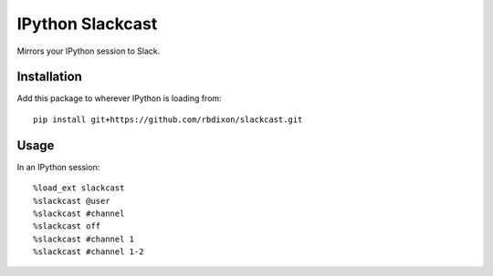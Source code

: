 IPython Slackcast
=================

Mirrors your IPython session to Slack.

Installation
------------

Add this package to wherever IPython is loading from:

::

    pip install git+https://github.com/rbdixon/slackcast.git

Usage
-----

In an IPython session:

::

    %load_ext slackcast
    %slackcast @user
    %slackcast #channel
    %slackcast off
    %slackcast #channel 1
    %slackcast #channel 1-2
